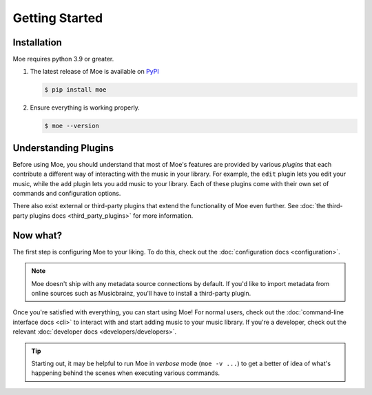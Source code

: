 ###############
Getting Started
###############

************
Installation
************
Moe requires python 3.9 or greater.

#. The latest release of Moe is available on `PyPI <https://pypi.org/project/moe>`_

   .. code-block:: bash

       $ pip install moe

#. Ensure everything is working properly.

   .. code-block:: bash

       $ moe --version

*********************
Understanding Plugins
*********************
Before using Moe, you should understand that most of Moe's features are provided by various *plugins* that each contribute a different way of interacting with the music in your library. For example, the ``edit`` plugin lets you edit your music, while the ``add`` plugin lets you add music to your library. Each of these plugins come with their own set of commands and configuration options.

There also exist external or third-party plugins that extend the functionality of Moe even further. See :doc:`the third-party plugins docs <third_party_plugins>` for more information.

*********
Now what?
*********
The first step is configuring Moe to your liking. To do this, check out the :doc:`configuration docs <configuration>`.

.. note::

   Moe doesn't ship with any metadata source connections by default. If you'd like to import metadata from online sources such as Musicbrainz, you'll have to install a third-party plugin.

Once you're satisfied with everything, you can start using Moe! For normal users, check out the :doc:`command-line interface docs <cli>` to interact with and start adding music to your music library. If you're a developer, check out the relevant :doc:`developer docs <developers/developers>`.

.. tip::

   Starting out, it may be helpful to run Moe in *verbose* mode (``moe -v ...``) to get a better of idea of what's happening behind the scenes when executing various commands.

